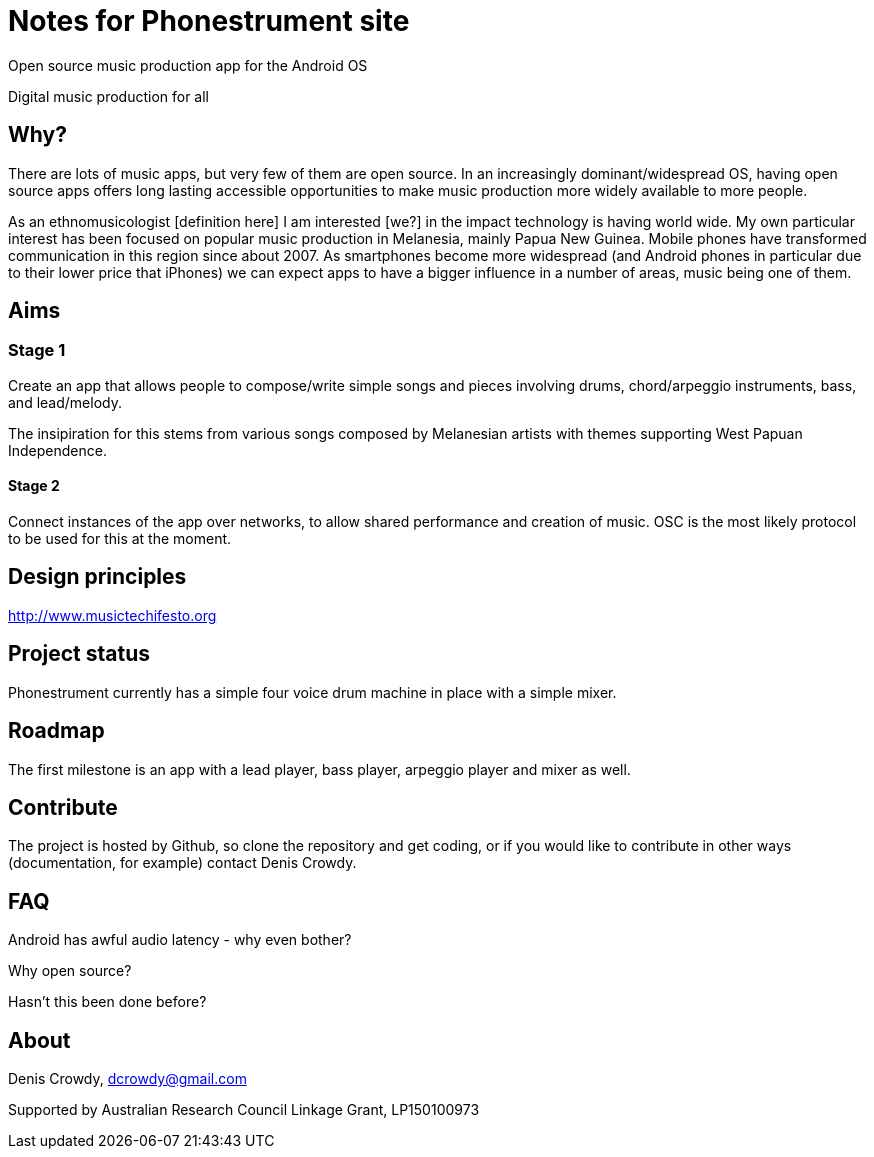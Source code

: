 = Notes for Phonestrument site

Open source music production app for the Android OS

Digital music production for all 

== Why?

There are lots of music apps, but very few of them are open source. In an
increasingly dominant/widespread OS, having open source apps offers long
lasting accessible opportunities to make music production more widely available
to more people.

As an ethnomusicologist [definition here] I am interested [we?] in the impact
technology is having world wide. My own particular interest has been focused on
popular music production in Melanesia, mainly Papua New Guinea. Mobile phones
have transformed communication in this region since about 2007. As smartphones
become more widespread (and Android phones in particular due to their lower
price that iPhones) we can expect apps to have a bigger influence in a number
of areas, music being one of them.

== Aims

=== Stage 1

Create an app that allows people to compose/write simple songs and pieces
involving drums, chord/arpeggio instruments, bass, and lead/melody.

The insipiration for this stems from various songs composed by Melanesian
artists with themes supporting West Papuan Independence.

==== Stage 2

Connect instances of the app over networks, to allow shared performance and
creation of music. OSC is the most likely protocol to be used for this at the
moment.

== Design principles

http://www.musictechifesto.org



== Project status

Phonestrument currently has a simple four voice drum machine in place with a
simple mixer. 

== Roadmap

The first milestone is an app with a lead player, bass player,
arpeggio player and mixer as well.

== Contribute

The project is hosted by Github, so clone the repository and get coding, or if
you would like to contribute in other ways (documentation, for example) contact
Denis Crowdy.

== FAQ

Android has awful audio latency - why even bother?

Why open source?

Hasn't this been done before?


== About

Denis Crowdy, dcrowdy@gmail.com

Supported by Australian Research Council Linkage Grant, LP150100973



